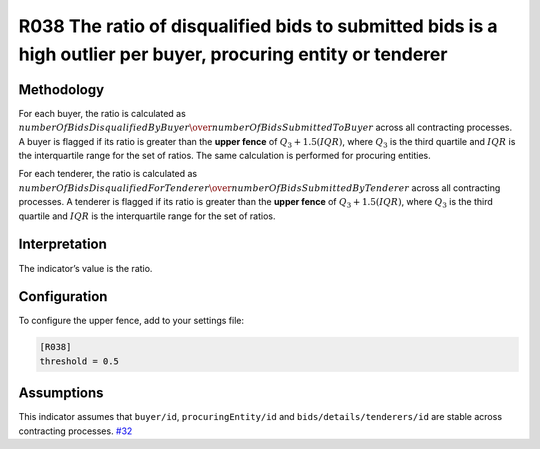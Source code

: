 R038 The ratio of disqualified bids to submitted bids is a high outlier per buyer, procuring entity or tenderer
===============================================================================================================

Methodology
-----------

For each buyer, the ratio is calculated as :math:`numberOfBidsDisqualifiedByBuyer \over numberOfBidsSubmittedToBuyer` across all contracting processes. A buyer is flagged if its ratio is greater than the **upper fence** of :math:`Q_3 + 1.5(IQR)`, where :math:`Q_3` is the third quartile and :math:`IQR` is the interquartile range for the set of ratios. The same calculation is performed for procuring entities.

For each tenderer, the ratio is calculated as :math:`numberOfBidsDisqualifiedForTenderer \over numberOfBidsSubmittedByTenderer` across all contracting processes. A tenderer is flagged if its ratio is greater than the **upper fence** of :math:`Q_3 + 1.5(IQR)`, where :math:`Q_3` is the third quartile and :math:`IQR` is the interquartile range for the set of ratios.

Interpretation
--------------

The indicator’s value is the ratio.

Configuration
-------------

To configure the upper fence, add to your settings file:

.. code:: ini

   [R038]
   threshold = 0.5

Assumptions
-----------

This indicator assumes that ``buyer/id``, ``procuringEntity/id`` and ``bids/details/tenderers/id`` are stable across contracting processes. `#32 <https://github.com/open-contracting/cardinal-rs/issues/32>`__
